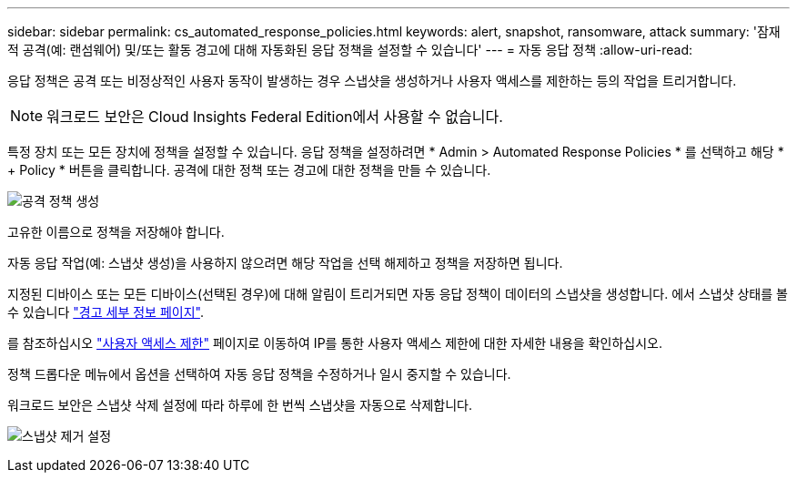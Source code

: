 ---
sidebar: sidebar 
permalink: cs_automated_response_policies.html 
keywords: alert, snapshot, ransomware, attack 
summary: '잠재적 공격(예: 랜섬웨어) 및/또는 활동 경고에 대해 자동화된 응답 정책을 설정할 수 있습니다' 
---
= 자동 응답 정책
:allow-uri-read: 


[role="lead"]
응답 정책은 공격 또는 비정상적인 사용자 동작이 발생하는 경우 스냅샷을 생성하거나 사용자 액세스를 제한하는 등의 작업을 트리거합니다.


NOTE: 워크로드 보안은 Cloud Insights Federal Edition에서 사용할 수 없습니다.

특정 장치 또는 모든 장치에 정책을 설정할 수 있습니다. 응답 정책을 설정하려면 * Admin > Automated Response Policies * 를 선택하고 해당 * + Policy * 버튼을 클릭합니다. 공격에 대한 정책 또는 경고에 대한 정책을 만들 수 있습니다.

image:Automated_Response_Screenshot.png["공격 정책 생성"]

고유한 이름으로 정책을 저장해야 합니다.

자동 응답 작업(예: 스냅샷 생성)을 사용하지 않으려면 해당 작업을 선택 해제하고 정책을 저장하면 됩니다.

지정된 디바이스 또는 모든 디바이스(선택된 경우)에 대해 알림이 트리거되면 자동 응답 정책이 데이터의 스냅샷을 생성합니다. 에서 스냅샷 상태를 볼 수 있습니다 link:cs_alert_data.html#the-alert-details-page["경고 세부 정보 페이지"].

를 참조하십시오 link:cs_restrict_user_access.html["사용자 액세스 제한"] 페이지로 이동하여 IP를 통한 사용자 액세스 제한에 대한 자세한 내용을 확인하십시오.

정책 드롭다운 메뉴에서 옵션을 선택하여 자동 응답 정책을 수정하거나 일시 중지할 수 있습니다.

워크로드 보안은 스냅샷 삭제 설정에 따라 하루에 한 번씩 스냅샷을 자동으로 삭제합니다.

image:CloudSecure_SnapshotPurgeSettings.png["스냅샷 제거 설정"]
